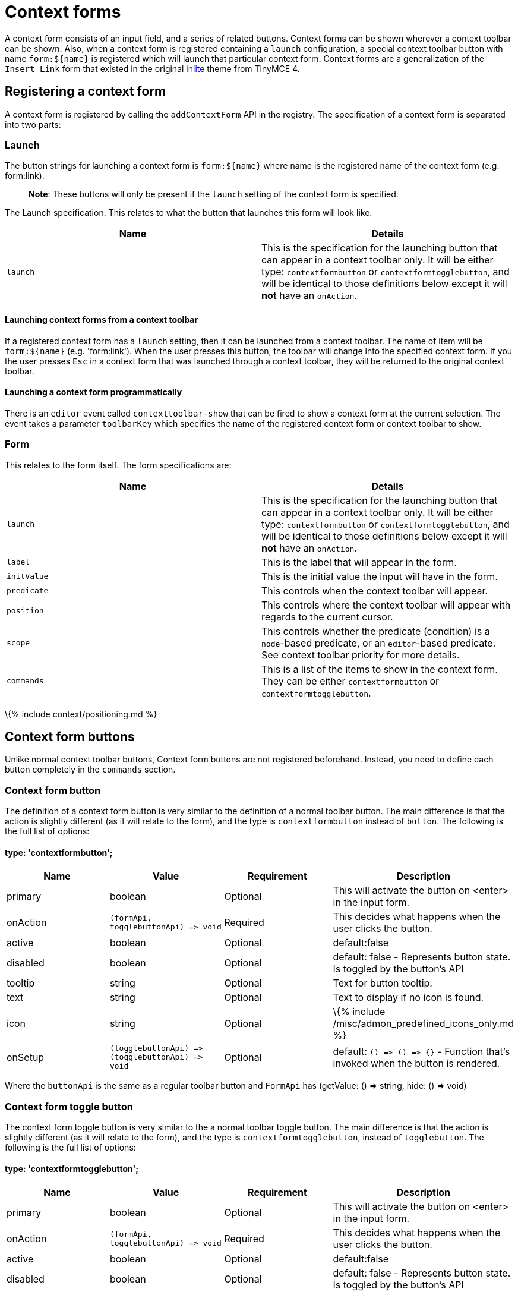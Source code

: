 = Context forms

:title_nav: Context forms :description: Creating custom context forms for TinyMCE 6 :keywords: contextforms context forms contextformsbarapi

A context form consists of an input field, and a series of related buttons. Context forms can be shown wherever a context toolbar can be shown. Also, when a context form is registered containing a `+launch+` configuration, a special context toolbar button with name `+form:${name}+` is registered which will launch that particular context form. Context forms are a generalization of the `+Insert Link+` form that existed in the original link:{{site.url}}/docs-4x/themes/inlite/#quicklink[inlite] theme from TinyMCE 4.

== Registering a context form

A context form is registered by calling the `+addContextForm+` API in the registry. The specification of a context form is separated into two parts:

=== Launch

The button strings for launching a context form is `+form:${name}+` where name is the registered name of the context form (e.g. form:link).

____
*Note*: These buttons will only be present if the `+launch+` setting of the context form is specified.
____

The Launch specification. This relates to what the button that launches this form will look like.

[cols=",",options="header",]
|===
|Name |Details
|`+launch+` |This is the specification for the launching button that can appear in a context toolbar only. It will be either type: `+contextformbutton+` or `+contextformtogglebutton+`, and will be identical to those definitions below except it will *not* have an `+onAction+`.
|===

==== Launching context forms from a context toolbar

If a registered context form has a `+launch+` setting, then it can be launched from a context toolbar. The name of item will be `+form:${name}+` (e.g. 'form:link'). When the user presses this button, the toolbar will change into the specified context form. If you the user presses `+Esc+` in a context form that was launched through a context toolbar, they will be returned to the original context toolbar.

==== Launching a context form programmatically

There is an `+editor+` event called `+contexttoolbar-show+` that can be fired to show a context form at the current selection. The event takes a parameter `+toolbarKey+` which specifies the name of the registered context form or context toolbar to show.

=== Form

This relates to the form itself. The form specifications are:

[cols=",",options="header",]
|===
|Name |Details
|`+launch+` |This is the specification for the launching button that can appear in a context toolbar only. It will be either type: `+contextformbutton+` or `+contextformtogglebutton+`, and will be identical to those definitions below except it will *not* have an `+onAction+`.
|`+label+` |This is the label that will appear in the form.
|`+initValue+` |This is the initial value the input will have in the form.
|`+predicate+` |This controls when the context toolbar will appear.
|`+position+` |This controls where the context toolbar will appear with regards to the current cursor.
|`+scope+` |This controls whether the predicate (condition) is a `+node+`-based predicate, or an `+editor+`-based predicate. See context toolbar priority for more details.
|`+commands+` |This is a list of the items to show in the context form. They can be either `+contextformbutton+` or `+contextformtogglebutton+`.
|===

\{% include context/positioning.md %}

== Context form buttons

Unlike normal context toolbar buttons, Context form buttons are not registered beforehand. Instead, you need to define each button completely in the `+commands+` section.

=== Context form button

The definition of a context form button is very similar to the definition of a normal toolbar button. The main difference is that the action is slightly different (as it will relate to the form), and the type is `+contextformbutton+` instead of `+button+`. The following is the full list of options:

==== type: 'contextformbutton';

[cols=",,,",options="header",]
|===
|Name |Value |Requirement |Description
|primary |boolean |Optional |This will activate the button on <enter> in the input form.
|onAction |`+(formApi, togglebuttonApi) => void+` |Required |This decides what happens when the user clicks the button.
|active |boolean |Optional |default:false
|disabled |boolean |Optional |default: false - Represents button state. Is toggled by the button's API
|tooltip |string |Optional |Text for button tooltip.
|text |string |Optional |Text to display if no icon is found.
|icon |string |Optional |\{% include /misc/admon_predefined_icons_only.md %}
|onSetup |`+(togglebuttonApi) => (togglebuttonApi) => void+` |Optional |default: `+() => () => {}+` - Function that's invoked when the button is rendered.
|===

Where the `+buttonApi+` is the same as a regular toolbar button and `+FormApi+` has (getValue: () => string, hide: () => void)

=== Context form toggle button

The context form toggle button is very similar to the a normal toolbar toggle button. The main difference is that the action is slightly different (as it will relate to the form), and the type is `+contextformtogglebutton+`, instead of `+togglebutton+`. The following is the full list of options:

==== type: 'contextformtogglebutton';

[cols=",,,",options="header",]
|===
|Name |Value |Requirement |Description
|primary |boolean |Optional |This will activate the button on <enter> in the input form.
|onAction |`+(formApi, togglebuttonApi) => void+` |Required |This decides what happens when the user clicks the button.
|active |boolean |Optional |default:false
|disabled |boolean |Optional |default: false - Represents button state. Is toggled by the button's API
|tooltip |string |Optional |Text for button tooltip.
|text |string |Optional |Text to display if no icon is found.
|icon |string |Optional |\{% include /misc/admon_predefined_icons_only.md %}
|onSetup |`+(togglebuttonApi) => (togglebuttonApi) => void+` |Optional |default: `+() => () => {}+` - Function that's invoked when the button is rendered.
|===

Where the `+toggleButtonApi+` is the same as a regular toolbar toggle button.

=== formApi

Both `+contextformbutton+` and `+contextformtogglebutton+` are passed `+formApi+` in their `+onAction+` callback. The `+formApi+` has two functions:

[cols=",",options="header",]
|===
|Functions |Description
|`+hide+` |This will hide the form. By default, no button hides the form. It is the responsibility of the developer to hide the form in the `+onAction+` handler of buttons that require that the context form close after the action.
|`+getValue+` |This will retrieve the value current typed in the input field.
|===

== Example configuration

This example shows how the link plugin adds the standard link context form. The context form will show whenever any content is selected.

\{% include live-demo.html id="context-form" height="400" tab="js" %}

\{% include context/priority.md %}

